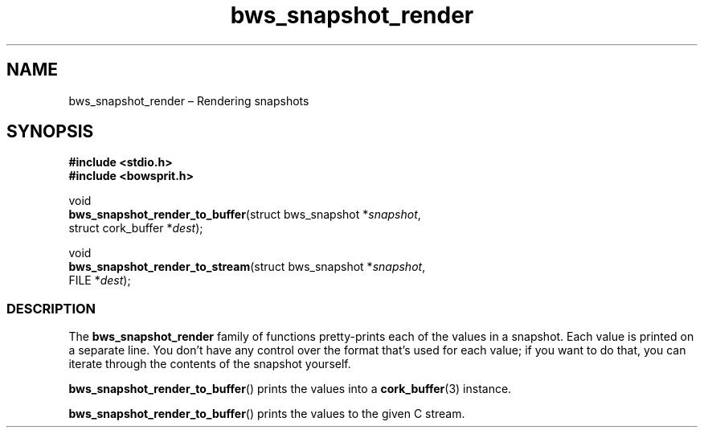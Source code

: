 .TH "bws_snapshot_render" "3" "2014-11-06" "Bowsprit" "Bowsprit\ documentation"
.SH NAME
.PP
bws_snapshot_render \[en] Rendering snapshots
.SH SYNOPSIS
.PP
\f[B]#include <stdio.h>\f[]
.PD 0
.P
.PD
\f[B]#include <bowsprit.h>\f[]
.PP
void
.PD 0
.P
.PD
\f[B]bws_snapshot_render_to_buffer\f[](struct bws_snapshot
*\f[I]snapshot\f[],
.PD 0
.P
.PD
\ \ \ \ \ \ \ \ \ \ \ \ \ \ \ \ \ \ \ \ \ \ \ \ \ \ \ \ \ \ struct
cork_buffer *\f[I]dest\f[]);
.PP
void
.PD 0
.P
.PD
\f[B]bws_snapshot_render_to_stream\f[](struct bws_snapshot
*\f[I]snapshot\f[],
.PD 0
.P
.PD
\ \ \ \ \ \ \ \ \ \ \ \ \ \ \ \ \ \ \ \ \ \ \ \ \ \ \ \ \ \ FILE
*\f[I]dest\f[]);
.SS DESCRIPTION
.PP
The \f[B]bws_snapshot_render\f[] family of functions pretty\-prints each
of the values in a snapshot.
Each value is printed on a separate line.
You don't have any control over the format that's used for each value;
if you want to do that, you can iterate through the contents of the
snapshot yourself.
.PP
\f[B]bws_snapshot_render_to_buffer\f[]() prints the values into a
\f[B]cork_buffer\f[](3) instance.
.PP
\f[B]bws_snapshot_render_to_buffer\f[]() prints the values to the given
C stream.

